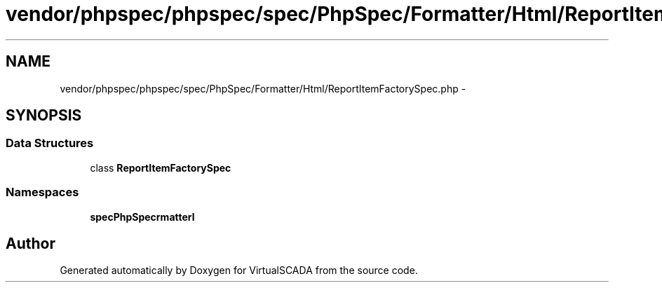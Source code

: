 .TH "vendor/phpspec/phpspec/spec/PhpSpec/Formatter/Html/ReportItemFactorySpec.php" 3 "Tue Apr 14 2015" "Version 1.0" "VirtualSCADA" \" -*- nroff -*-
.ad l
.nh
.SH NAME
vendor/phpspec/phpspec/spec/PhpSpec/Formatter/Html/ReportItemFactorySpec.php \- 
.SH SYNOPSIS
.br
.PP
.SS "Data Structures"

.in +1c
.ti -1c
.RI "class \fBReportItemFactorySpec\fP"
.br
.in -1c
.SS "Namespaces"

.in +1c
.ti -1c
.RI " \fBspec\\PhpSpec\\Formatter\\Html\fP"
.br
.in -1c
.SH "Author"
.PP 
Generated automatically by Doxygen for VirtualSCADA from the source code\&.
